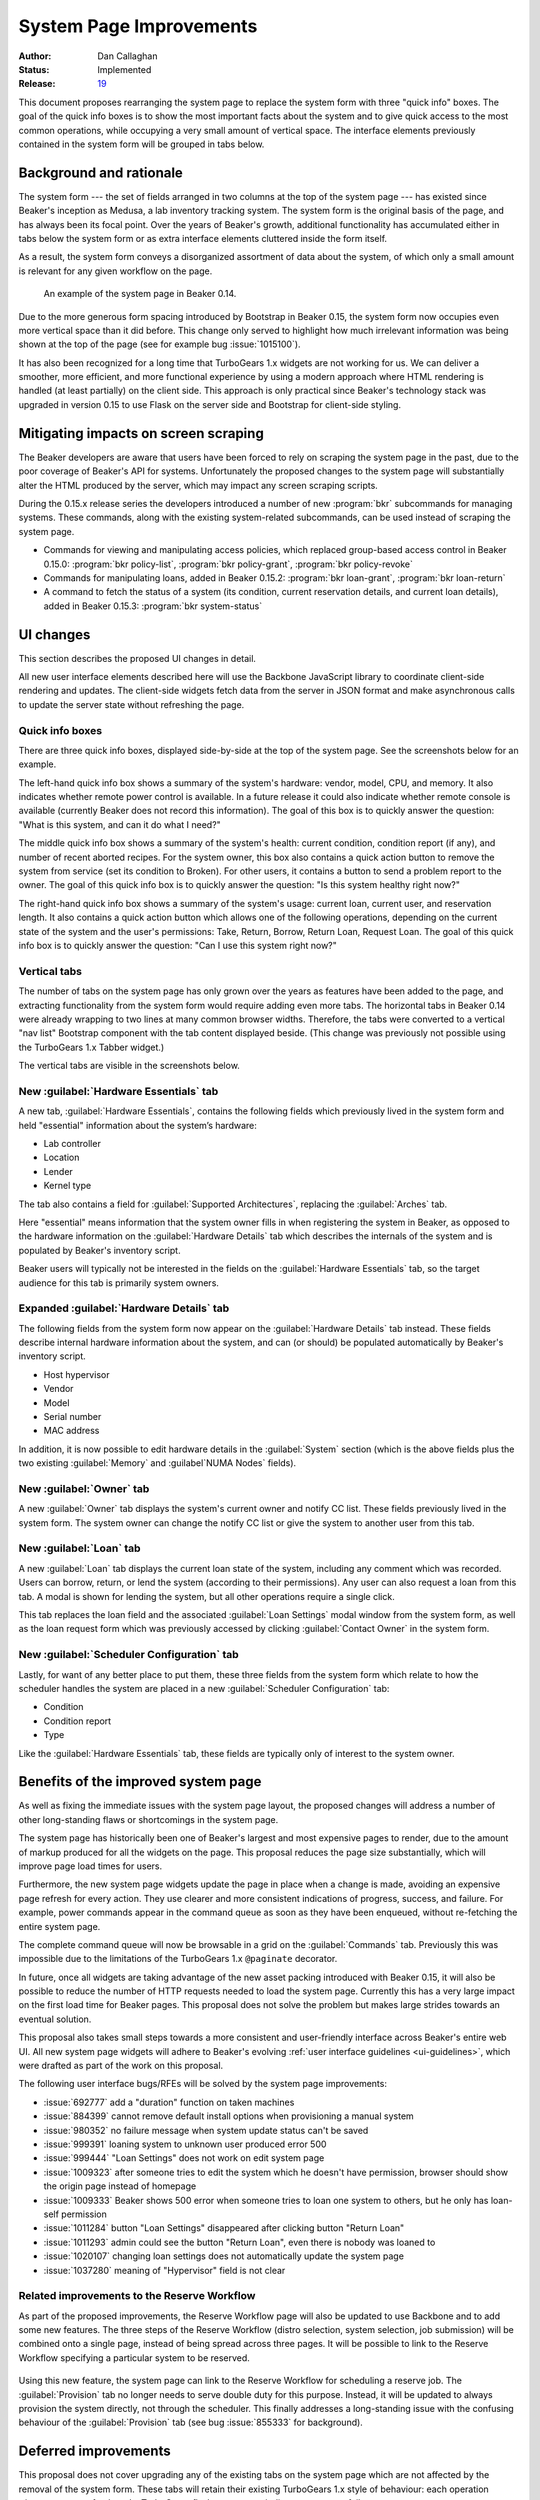 .. _proposal-system-page-improvements:

System Page Improvements
========================

:Author: Dan Callaghan
:Status: Implemented
:Release: `19 <https://beaker-project.org/docs/whats-new/release-19.html#improved-system-page>`__

This document proposes rearranging the system page to replace the system form 
with three "quick info" boxes. The goal of the quick info boxes is to show the 
most important facts about the system and to give quick access to the most 
common operations, while occupying a very small amount of vertical space. The 
interface elements previously contained in the system form will be grouped in 
tabs below.

Background and rationale
------------------------

The system form --- the set of fields arranged in two columns at the top of the 
system page --- has existed since Beaker's inception as Medusa, a lab inventory 
tracking system. The system form is the original basis of the page, and has 
always been its focal point. Over the years of Beaker's growth, additional 
functionality has accumulated either in tabs below the system form or as extra 
interface elements cluttered inside the form itself.

As a result, the system form conveys a disorganized assortment of data about 
the system, of which only a small amount is relevant for any given workflow on 
the page.

.. figure:: system-page-improvements-screenshots/system-page-0.14.png
   :width: 100%
   :alt: [screenshot of system page in Beaker 0.14]

   An example of the system page in Beaker 0.14.

Due to the more generous form spacing introduced by Bootstrap in Beaker 0.15, 
the system form now occupies even more vertical space than it did before. This 
change only served to highlight how much irrelevant information was being shown 
at the top of the page (see for example bug :issue:`1015100`).

It has also been recognized for a long time that TurboGears 1.x widgets are not 
working for us. We can deliver a smoother, more efficient, and more functional 
experience by using a modern approach where HTML rendering is handled (at least 
partially) on the client side. This approach is only practical since Beaker's 
technology stack was upgraded in version 0.15 to use Flask on the server side 
and Bootstrap for client-side styling.

Mitigating impacts on screen scraping
-------------------------------------

The Beaker developers are aware that users have been forced to rely on scraping 
the system page in the past, due to the poor coverage of Beaker's API for 
systems. Unfortunately the proposed changes to the system page will 
substantially alter the HTML produced by the server, which may impact any 
screen scraping scripts.

During the 0.15.x release series the developers introduced a number of new 
:program:`bkr` subcommands for managing systems. These commands, along with the 
existing system-related subcommands, can be used instead of scraping the system 
page.

* Commands for viewing and manipulating access policies, which replaced
  group-based access control in Beaker 0.15.0: :program:`bkr policy-list`, 
  :program:`bkr policy-grant`, :program:`bkr policy-revoke`
* Commands for manipulating loans, added in Beaker 0.15.2:
  :program:`bkr loan-grant`, :program:`bkr loan-return`
* A command to fetch the status of a system (its condition, current reservation
  details, and current loan details), added in Beaker 0.15.3: :program:`bkr 
  system-status`

UI changes
----------

This section describes the proposed UI changes in detail.

All new user interface elements described here will use the Backbone JavaScript 
library to coordinate client-side rendering and updates. The client-side 
widgets fetch data from the server in JSON format and make asynchronous calls 
to update the server state without refreshing the page.

Quick info boxes
++++++++++++++++

There are three quick info boxes, displayed side-by-side at the top of the 
system page. See the screenshots below for an example.

The left-hand quick info box shows a summary of the system's hardware: vendor, 
model, CPU, and memory. It also indicates whether remote power control is 
available. In a future release it could also indicate whether remote console is 
available (currently Beaker does not record this information). The goal of this 
box is to quickly answer the question: "What is this system, and can it do what 
I need?"

The middle quick info box shows a summary of the system's health: current 
condition, condition report (if any), and number of recent aborted recipes. For 
the system owner, this box also contains a quick action button to remove the 
system from service (set its condition to Broken). For other users, it contains 
a button to send a problem report to the owner. The goal of this quick info box 
is to quickly answer the question: "Is this system healthy right now?"

The right-hand quick info box shows a summary of the system's usage: current 
loan, current user, and reservation length. It also contains a quick action 
button which allows one of the following operations, depending on the current 
state of the system and the user's permissions: Take, Return, Borrow, Return 
Loan, Request Loan. The goal of this quick info box is to quickly answer the 
question: "Can I use this system right now?"

Vertical tabs
+++++++++++++

The number of tabs on the system page has only grown over the years as features 
have been added to the page, and extracting functionality from the system form 
would require adding even more tabs. The horizontal tabs in Beaker 0.14 were 
already wrapping to two lines at many common browser widths. Therefore, the 
tabs were converted to a vertical "nav list" Bootstrap component with the tab 
content displayed beside. (This change was previously not possible using the 
TurboGears 1.x Tabber widget.)

The vertical tabs are visible in the screenshots below.

New :guilabel:`Hardware Essentials` tab
+++++++++++++++++++++++++++++++++++++++

A new tab, :guilabel:`Hardware Essentials`, contains the following fields which 
previously lived in the system form and held "essential" information about the 
system’s hardware:

* Lab controller
* Location
* Lender
* Kernel type

The tab also contains a field for :guilabel:`Supported Architectures`, 
replacing the :guilabel:`Arches` tab.

Here "essential" means information that the system owner fills in when 
registering the system in Beaker, as opposed to the hardware information on the 
:guilabel:`Hardware Details` tab which describes the internals of the system 
and is populated by Beaker's inventory script.

Beaker users will typically not be interested in the fields on the 
:guilabel:`Hardware Essentials` tab, so the target audience for this tab is 
primarily system owners.

.. figure:: system-page-improvements-screenshots/essentials-tab.png
   :width: 100%
   :alt: [screenshot of proposed Hardware Essentials tab]

Expanded :guilabel:`Hardware Details` tab
+++++++++++++++++++++++++++++++++++++++++

The following fields from the system form now appear on the :guilabel:`Hardware 
Details` tab instead. These fields describe internal hardware information about 
the system, and can (or should) be populated automatically by Beaker's 
inventory script.

* Host hypervisor
* Vendor
* Model
* Serial number
* MAC address

In addition, it is now possible to edit hardware details in the 
:guilabel:`System` section (which is the above fields plus the two existing 
:guilabel:`Memory` and :guilabel`NUMA Nodes` fields).

.. figure:: system-page-improvements-screenshots/details-tab.png
   :width: 100%
   :alt: [screenshot of proposed Hardware Details tab]

New :guilabel:`Owner` tab
+++++++++++++++++++++++++

A new :guilabel:`Owner` tab displays the system's current owner and notify CC 
list. These fields previously lived in the system form. The system owner can 
change the notify CC list or give the system to another user from this tab.

.. figure:: system-page-improvements-screenshots/owner-tab.png
   :width: 100%
   :alt: [screenshot of proposed Owner tab]

New :guilabel:`Loan` tab
++++++++++++++++++++++++

A new :guilabel:`Loan` tab displays the current loan state of the system, 
including any comment which was recorded. Users can borrow, return, or lend the 
system (according to their permissions). Any user can also request a loan from 
this tab. A modal is shown for lending the system, but all other operations 
require a single click.

This tab replaces the loan field and the associated :guilabel:`Loan Settings` 
modal window from the system form, as well as the loan request form which was 
previously accessed by clicking :guilabel:`Contact Owner` in the system form.

.. figure:: system-page-improvements-screenshots/loan-tab.png
   :width: 100%
   :alt: [screenshot of proposed Loan tab]

.. figure:: system-page-improvements-screenshots/lend-modal.png
   :width: 100%
   :alt: [screenshot of proposed Lend modal on Loan tab]

New :guilabel:`Scheduler Configuration` tab
+++++++++++++++++++++++++++++++++++++++++++

Lastly, for want of any better place to put them, these three fields from the 
system form which relate to how the scheduler handles the system are placed in 
a new :guilabel:`Scheduler Configuration` tab:

* Condition
* Condition report
* Type

Like the :guilabel:`Hardware Essentials` tab, these fields are typically only 
of interest to the system owner.

.. figure:: system-page-improvements-screenshots/scheduler-tab.png
   :width: 100%
   :alt: [screenshot of proposed Scheduler Configuration tab]

Benefits of the improved system page
------------------------------------

As well as fixing the immediate issues with the system page layout, the 
proposed changes will address a number of other long-standing flaws or 
shortcomings in the system page.

The system page has historically been one of Beaker's largest and most 
expensive pages to render, due to the amount of markup produced for all the 
widgets on the page. This proposal reduces the page size substantially, which 
will improve page load times for users.

Furthermore, the new system page widgets update the page in place when a change 
is made, avoiding an expensive page refresh for every action. They use clearer 
and more consistent indications of progress, success, and failure. For example, 
power commands appear in the command queue as soon as they have been enqueued, 
without re-fetching the entire system page.

The complete command queue will now be browsable in a grid on the 
:guilabel:`Commands` tab. Previously this was impossible due to the limitations 
of the TurboGears 1.x ``@paginate`` decorator.

In future, once all widgets are taking advantage of the new asset packing 
introduced with Beaker 0.15, it will also be possible to reduce the number of 
HTTP requests needed to load the system page. Currently this has a very large 
impact on the first load time for Beaker pages. This proposal does not solve 
the problem but makes large strides towards an eventual solution.

This proposal also takes small steps towards a more consistent and 
user-friendly interface across Beaker's entire web UI. All new system page 
widgets will adhere to Beaker's evolving :ref:`user interface guidelines 
<ui-guidelines>`, which were drafted as part of the work on this proposal.

The following user interface bugs/RFEs will be solved by the system page 
improvements:

* :issue:`692777` add a "duration" function on taken machines
* :issue:`884399` cannot remove default install options when provisioning
  a manual system
* :issue:`980352` no failure message when system update status can't be saved
* :issue:`999391` loaning system to unknown user produced error 500
* :issue:`999444` "Loan Settings" does not work on edit system page
* :issue:`1009323` after someone tries to edit the system which he doesn't have
  permission, browser should show the origin page instead of homepage
* :issue:`1009333` Beaker shows 500 error when someone tries to loan one system
  to others, but he only has loan-self permission
* :issue:`1011284` button "Loan Settings" disappeared after clicking button
  "Return Loan"
* :issue:`1011293` admin could see the button "Return Loan", even there is
  nobody was loaned to
* :issue:`1020107` changing loan settings does not automatically update the
  system page
* :issue:`1037280` meaning of "Hypervisor" field is not clear

Related improvements to the Reserve Workflow
++++++++++++++++++++++++++++++++++++++++++++

As part of the proposed improvements, the Reserve Workflow page will also be 
updated to use Backbone and to add some new features. The three steps of the 
Reserve Workflow (distro selection, system selection, job submission) will be 
combined onto a single page, instead of being spread across three pages. It 
will be possible to link to the Reserve Workflow specifying a particular system 
to be reserved.

.. figure:: system-page-improvements-screenshots/reserve-workflow.png
   :width: 100%
   :alt: [screenshot of proposed Reserve Workflow]

Using this new feature, the system page can link to the Reserve Workflow for 
scheduling a reserve job. The :guilabel:`Provision` tab no longer needs to 
serve double duty for this purpose. Instead, it will be updated to always 
provision the system directly, not through the scheduler. This finally 
addresses a long-standing issue with the confusing behaviour of the 
:guilabel:`Provision` tab (see bug :issue:`855333` for background).

.. figure:: system-page-improvements-screenshots/provision-tab.png
   :width: 100%
   :alt: [screenshot of proposed Provision tab]

Deferred improvements
---------------------

This proposal does not cover upgrading any of the existing tabs on the system 
page which are not affected by the removal of the system form. These tabs will 
retain their existing TurboGears 1.x style of behaviour: each operation 
triggers a page refresh and a TurboGears flash message to indicate success or 
failure.

This proposal involves adding a number of new server-side interfaces for 
working with systems. They will be considered an internal Beaker implementation 
detail until they have been fleshed out and stabilized in a future release, at 
which point they may become public interfaces.
